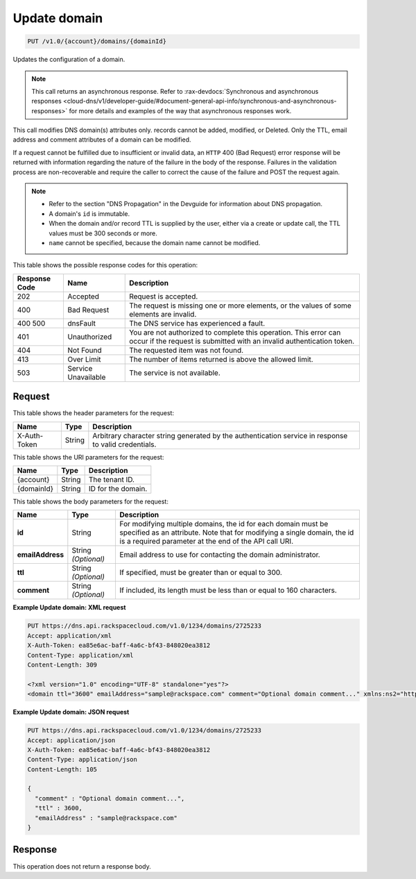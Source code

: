 .. _put-update-domain-v1.0-account-domains-domainid:

Update domain
^^^^^^^^^^^^^^^^^^^^^^^^^^^^^^^^^^^^^^^^^^^^^^^^^^^^^^^^^^^^^^^^^^^^^^^^^^^^^^^^

.. code::

    PUT /v1.0/{account}/domains/{domainId}

Updates the configuration of a domain.

.. note::
   This call returns an asynchronous response. Refer to 
   :rax-devdocs:`Synchronous and asynchronous responses 
   <cloud-dns/v1/developer-guide/#document-general-api-info/synchronous-and-asynchronous-responses>`
   for more details and examples of the way that asynchronous responses work.
   
   

This call modifies DNS domain(s) attributes only. records cannot be added, modified, or Deleted. Only the TTL, email address and comment attributes of a domain can be modified.

If a request cannot be fulfilled due to insufficient or invalid data, an ``HTTP`` 400 (Bad Request) error response will be returned with information regarding the nature of the failure in the body of the response. Failures in the validation process are non-recoverable and require the caller to correct the cause of the failure and POST the request again.

.. note::
   
   
   *  Refer to the section "DNS Propagation" in the Devguide for information about DNS propagation.
   *  A domain's ``id`` is immutable.
   *  When the domain and/or record TTL is supplied by the user, either via a create or update call, the TTL values must be 300 seconds or more.
   *  ``name`` cannot be specified, because the domain name cannot be modified.
   

This table shows the possible response codes for this operation:


+--------------------------+-------------------------+-------------------------+
|Response Code             |Name                     |Description              |
+==========================+=========================+=========================+
|202                       |Accepted                 |Request is accepted.     |
+--------------------------+-------------------------+-------------------------+
|400                       |Bad Request              |The request is missing   |
|                          |                         |one or more elements, or |
|                          |                         |the values of some       |
|                          |                         |elements are invalid.    |
+--------------------------+-------------------------+-------------------------+
|400 500                   |dnsFault                 |The DNS service has      |
|                          |                         |experienced a fault.     |
+--------------------------+-------------------------+-------------------------+
|401                       |Unauthorized             |You are not authorized   |
|                          |                         |to complete this         |
|                          |                         |operation. This error    |
|                          |                         |can occur if the request |
|                          |                         |is submitted with an     |
|                          |                         |invalid authentication   |
|                          |                         |token.                   |
+--------------------------+-------------------------+-------------------------+
|404                       |Not Found                |The requested item was   |
|                          |                         |not found.               |
+--------------------------+-------------------------+-------------------------+
|413                       |Over Limit               |The number of items      |
|                          |                         |returned is above the    |
|                          |                         |allowed limit.           |
+--------------------------+-------------------------+-------------------------+
|503                       |Service Unavailable      |The service is not       |
|                          |                         |available.               |
+--------------------------+-------------------------+-------------------------+


Request
""""""""""""""""


This table shows the header parameters for the request:

+--------------------------+-------------------------+-------------------------+
|Name                      |Type                     |Description              |
+==========================+=========================+=========================+
|X-Auth-Token              |String                   |Arbitrary character      |
|                          |                         |string generated by the  |
|                          |                         |authentication service   |
|                          |                         |in response to valid     |
|                          |                         |credentials.             |
+--------------------------+-------------------------+-------------------------+

This table shows the URI parameters for the request:

+--------------------------+-------------------------+-------------------------+
|Name                      |Type                     |Description              |
+==========================+=========================+=========================+
|{account}                 |String                   |The tenant ID.           |
+--------------------------+-------------------------+-------------------------+
|{domainId}                |String                   |ID for the domain.       |
+--------------------------+-------------------------+-------------------------+


This table shows the body parameters for the request:

+--------------------------+-------------------------+-------------------------+
|Name                      |Type                     |Description              |
+==========================+=========================+=========================+
|**id**                    |String                   |For modifying multiple   |
|                          |                         |domains, the id for each |
|                          |                         |domain must be specified |
|                          |                         |as an attribute. Note    |
|                          |                         |that for modifying a     |
|                          |                         |single domain, the id is |
|                          |                         |a required parameter at  |
|                          |                         |the end of the API call  |
|                          |                         |URI.                     |
+--------------------------+-------------------------+-------------------------+
|**emailAddress**          |String *(Optional)*      |Email address to use for |
|                          |                         |contacting the domain    |
|                          |                         |administrator.           |
+--------------------------+-------------------------+-------------------------+
|**ttl**                   |String *(Optional)*      |If specified, must be    |
|                          |                         |greater than or equal to |
|                          |                         |300.                     |
+--------------------------+-------------------------+-------------------------+
|**comment**               |String *(Optional)*      |If included, its length  |
|                          |                         |must be less than or     |
|                          |                         |equal to 160 characters. |
+--------------------------+-------------------------+-------------------------+


**Example Update domain: XML request**


.. code::

   PUT https://dns.api.rackspacecloud.com/v1.0/1234/domains/2725233
   Accept: application/xml
   X-Auth-Token: ea85e6ac-baff-4a6c-bf43-848020ea3812
   Content-Type: application/xml
   Content-Length: 309
   
   <?xml version="1.0" encoding="UTF-8" standalone="yes"?>
   <domain ttl="3600" emailAddress="sample@rackspace.com" comment="Optional domain comment..." xmlns:ns2="http://www.w3.org/2005/Atom" xmlns="http://docs.rackspacecloud.com/dns/api/v1.0" xmlns:ns3="http://docs.rackspacecloud.com/dns/api/management/v1.0"/>
   

**Example Update domain: JSON request**


.. code::

   PUT https://dns.api.rackspacecloud.com/v1.0/1234/domains/2725233
   Accept: application/json
   X-Auth-Token: ea85e6ac-baff-4a6c-bf43-848020ea3812
   Content-Type: application/json
   Content-Length: 105
   
   {
     "comment" : "Optional domain comment...",
     "ttl" : 3600,
     "emailAddress" : "sample@rackspace.com"
   }

Response
""""""""""""""""

This operation does not return a response body.


